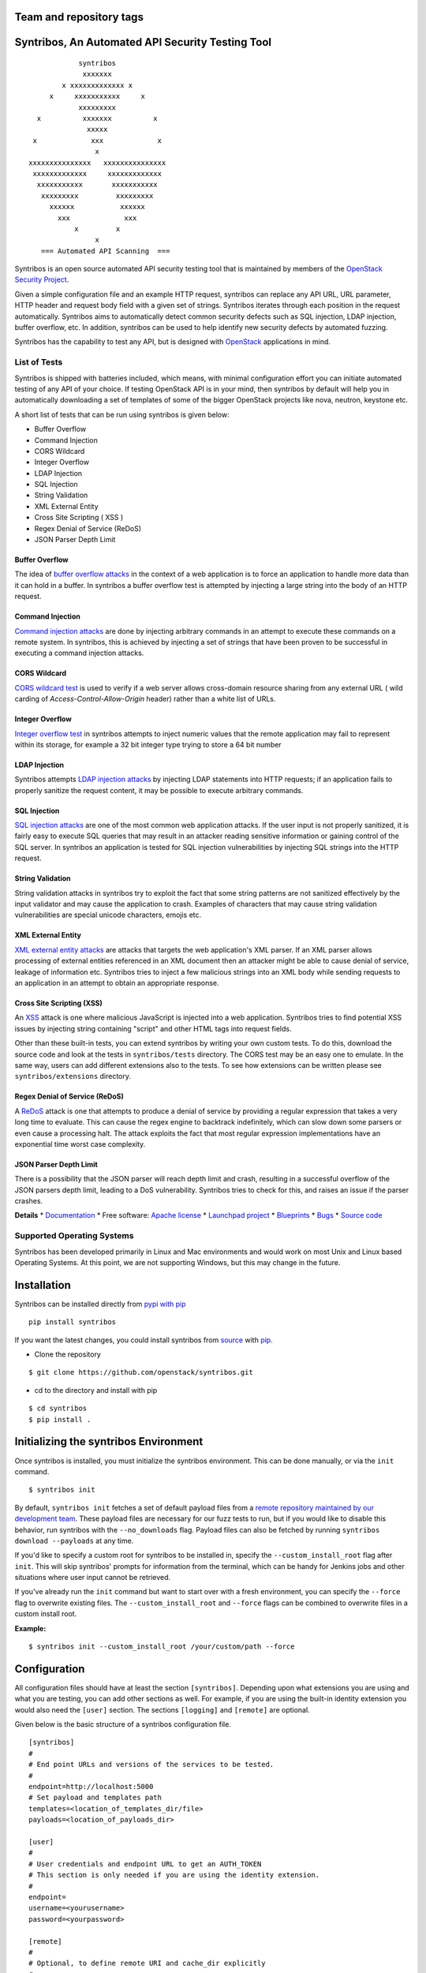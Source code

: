 
========================
Team and repository tags
========================

.. image:: http://governance.openstack.org/badges/syntribos.svg
    :target: http://governance.openstack.org/reference/tags/index.html


.. image:: http://img.shields.io/badge/docs-latest-brightgreen.svg?style=flat
    :target: http://docs.openstack.org/developer/syntribos/

.. image:: http://img.shields.io/pypi/v/syntribos.svg
    :target: http://pypi.python.org/pypi/syntribos/

.. image:: http://img.shields.io/pypi/pyversions/syntribos.svg
        :target: http://pypi.python.org/pypi/syntribos/

.. image:: http://img.shields.io/pypi/wheel/syntribos.svg
        :target: http://pypi.python.org/pypi/syntribos/

.. image:: http://img.shields.io/irc/%23openstack-security.png
        :target: http://webchat.freenode.net/?channels=openstack-security


=================================================
Syntribos, An Automated API Security Testing Tool
=================================================

::

                      syntribos
                       xxxxxxx
                  x xxxxxxxxxxxxx x
               x     xxxxxxxxxxx     x
                      xxxxxxxxx
            x          xxxxxxx          x
                        xxxxx
           x             xxx             x
                          x
          xxxxxxxxxxxxxxx   xxxxxxxxxxxxxxx
           xxxxxxxxxxxxx     xxxxxxxxxxxxx
            xxxxxxxxxxx       xxxxxxxxxxx
             xxxxxxxxx         xxxxxxxxx
               xxxxxx           xxxxxx
                 xxx             xxx
                     x         x
                          x
             === Automated API Scanning  ===



Syntribos is an open source automated API security testing tool that is
maintained by members of the `OpenStack Security Project <https://wiki.openstack.org/wiki/Security>`__.

Given a simple configuration file and an example HTTP request, syntribos
can replace any API URL, URL parameter, HTTP header and request body
field with a given set of strings. Syntribos iterates through each position
in the request automatically. Syntribos aims to automatically detect common
security defects such as SQL injection, LDAP injection, buffer overflow, etc. In
addition, syntribos can be used to help identify new security defects
by automated fuzzing.

Syntribos has the capability to test any API, but is designed with
`OpenStack <https://www.openstack.org/>`__ applications in mind.

List of Tests
~~~~~~~~~~~~~

Syntribos is shipped with batteries included, which means, with minimal
configuration effort you can initiate automated testing of any API of
your choice. If testing OpenStack API is in your mind, then syntribos
by default will help you in automatically downloading a set of templates
of some of the bigger OpenStack projects like nova, neutron, keystone etc.

A short list of tests that can be run using syntribos is given below:

* Buffer Overflow
* Command Injection
* CORS Wildcard
* Integer Overflow
* LDAP Injection
* SQL Injection
* String Validation
* XML External Entity
* Cross Site Scripting ( XSS )
* Regex Denial of Service (ReDoS)
* JSON Parser Depth Limit

Buffer Overflow
---------------

The idea of `buffer overflow attacks`_ in the context of a web application
is to force an application to handle more data than it can hold in a buffer.
In syntribos a buffer overflow test is attempted by injecting a large
string into the body of an HTTP request.

Command Injection
-----------------

`Command injection attacks`_ are done by injecting arbitrary commands in an
attempt to execute these commands on a remote system. In syntribos, this is
achieved by injecting a set of strings that have been proven to be successful
in executing a command injection attacks.

CORS Wildcard
-------------

`CORS wildcard test`_ is used to verify if a web server allows cross-domain
resource sharing from any external URL ( wild carding of
`Access-Control-Allow-Origin` header) rather than a white list of URLs.

Integer Overflow
----------------

`Integer overflow test`_ in syntribos attempts to inject numeric values that
the remote application may fail to represent within its storage, for example
a 32 bit integer type trying to store a 64 bit number

LDAP Injection
--------------

Syntribos attempts `LDAP injection attacks`_ by injecting LDAP statements
into HTTP requests; if an application fails to properly sanitize the
request content, it may be possible to execute arbitrary commands.

SQL Injection
-------------

`SQL injection attacks`_ are one of the most common web application attacks.
If the user input is not properly sanitized, it is fairly easy to
execute SQL queries that may result in an attacker reading  sensitive
information or gaining control of the SQL server. In syntribos
an application is tested for SQL injection vulnerabilities by injecting
SQL strings into the HTTP request.

String Validation
-----------------

String validation attacks in syntribos try to exploit the fact that
some string patterns are not sanitized effectively by the input
validator and may cause the application to crash. Examples of characters
that may cause string validation vulnerabilities are special unicode
characters, emojis etc.

XML External Entity
-------------------

`XML external entity attacks`_ are attacks that targets the web
application's XML parser. If an XML parser allows processing of
external entities referenced in an XML document then an attacker
might be able to cause denial of service, leakage of information etc.
Syntribos tries to inject a few malicious strings into an XML body
while sending requests to an application in an attempt to obtain an
appropriate response.

Cross Site Scripting (XSS)
----------------------------

An `XSS`_ attack is one where malicious JavaScript is injected into a web
application. Syntribos tries to find potential XSS issues by injecting
string containing "script" and other HTML tags into request fields.

Other than these built-in tests, you can extend syntribos by writing
your own custom tests. To do this, download the source code and look at
the tests in ``syntribos/tests`` directory. The CORS test may be an easy
one to emulate. In the same way, users can add different extensions also
to the tests. To see how extensions can be written please see
``syntribos/extensions`` directory.

Regex Denial of Service (ReDoS)
-------------------------------

A `ReDoS`_ attack is one that attempts to produce a denial of service by
providing a regular expression that takes a very long time to evaluate.
This can cause the regex engine to backtrack indefinitely, which can
slow down some parsers or even cause a processing halt. The attack
exploits the fact that most regular expression implementations have
an exponential time worst case complexity.

JSON Parser Depth Limit
-----------------------

There is a possibility that the JSON parser will reach depth limit and crash,
resulting in a successful overflow of the JSON parsers depth limit, leading
to a DoS vulnerability. Syntribos tries to check for this, and raises an issue
if the parser crashes.

.. _buffer overflow attacks: https://en.wikipedia.org/wiki/Buffer_overflow
.. _Command injection attacks: https://www.owasp.org/index.php/Command_Injection
.. _CORS wildcard test: https://www.owasp.org/index.php/Test_Cross_Origin_Resource_Sharing_(OTG-CLIENT-007)
.. _Integer overflow test: https://en.wikipedia.org/wiki/Integer_overflow
.. _LDAP injection attacks: https://www.owasp.org/index.php/LDAP_injection
.. _SQL injection attacks: https://www.owasp.org/index.php/SQL_Injection
.. _XML external entity attacks: https://www.owasp.org/index.php/XML_External_Entity_(XXE)_Processing
.. _XSS: https://www.owasp.org/index.php/Cross-site_Scripting_(XSS)
.. _ReDoS: https://en.wikipedia.org/wiki/ReDoS

**Details**
* `Documentation`_
* Free software: `Apache license`_
* `Launchpad project`_
* `Blueprints`_
* `Bugs`_
* `Source code`_

Supported Operating Systems
~~~~~~~~~~~~~~~~~~~~~~~~~~~

Syntribos has been developed primarily in Linux and Mac environments and would
work on most Unix and Linux based Operating Systems. At this point, we are not
supporting Windows, but this may change in the future.

.. _Documentation: http://docs.openstack.org/developer/syntribos/
.. _Apache license: https://github.com/openstack/syntribos/blob/master/LICENSE
.. _Launchpad project: https://launchpad.net/syntribos
.. _Blueprints: https://blueprints.launchpad.net/syntribos
.. _Bugs: https://bugs.launchpad.net/syntribos
.. _Source code: https://github.com/openstack/syntribos

============
Installation
============

Syntribos can be installed directly from `pypi with pip <https://pypi.python.org/pypi/pip>`__

::

   pip install syntribos

If you want the latest changes, you could install syntribos from `source <https://www.github.com/openstack/syntribos.git>`__
with `pip <https://pypi.python.org/pypi/pip>`__.

-  Clone the repository

::

   $ git clone https://github.com/openstack/syntribos.git

- cd to the directory and install with pip

::

   $ cd syntribos
   $ pip install .

======================================
Initializing the syntribos Environment
======================================

Once syntribos is installed, you must initialize the syntribos environment.
This can be done manually, or via the ``init`` command.

::

    $ syntribos init

By default, ``syntribos init`` fetches a set of default payload files from a
`remote repository maintained by our development team <https://github.com/rahulunair/syntribos-payloads>`_.
These payload files are necessary for our fuzz tests to run, but if you would
like to disable this behavior, run syntribos with the ``--no_downloads`` flag.
Payload files can also be fetched by running ``syntribos download --payloads``
at any time.

If you'd like to specify a custom root for syntribos to be installed in,
specify the ``--custom_install_root`` flag after ``init``. This will skip
syntribos' prompts for information from the terminal, which can be handy for
Jenkins jobs and other situations where user input cannot be retrieved.

If you've already run the ``init`` command but want to start over with a fresh
environment, you can specify the ``--force`` flag to overwrite existing files.
The ``--custom_install_root`` and ``--force`` flags can be combined to overwrite
files in a custom install root.

**Example:**

::

    $ syntribos init --custom_install_root /your/custom/path --force



=============
Configuration
=============

All configuration files should have at least the section
``[syntribos]``. Depending upon what extensions you are using
and what you are testing, you can add other sections as well.
For example, if you are using the built-in identity extension
you would also need the ``[user]`` section. The sections
``[logging]`` and ``[remote]`` are optional.

Given below is the basic structure of a syntribos configuration
file.

::

    [syntribos]
    #
    # End point URLs and versions of the services to be tested.
    #
    endpoint=http://localhost:5000
    # Set payload and templates path
    templates=<location_of_templates_dir/file>
    payloads=<location_of_payloads_dir>

    [user]
    #
    # User credentials and endpoint URL to get an AUTH_TOKEN
    # This section is only needed if you are using the identity extension.
    #
    endpoint=
    username=<yourusername>
    password=<yourpassword>

    [remote]
    #
    # Optional, to define remote URI and cache_dir explicitly
    #
    templates_uri=<URI to a tar file of set of templates>
    payloads_uri=<URI to a tar file of set of payloads>
    cache_dir=<a local path to save the downloaded files>

    [logging]
    log_dir=<location_to_save_debug_logs>


To test any project, just update the endpoint URL under
``[syntribos]`` to point to the API and also modify the user
credentials if needed. The endpoint URL in the ``[syntribos]``
section  is the one being tested by syntribos and the endpoint URL in
``[user]`` section is just used to get an AUTH_TOKEN.

Downloading templates and payloads remotely
~~~~~~~~~~~~~~~~~~~~~~~~~~~~~~~~~~~~~~~~~~~

Payload and template files can be downloaded remotely in syntribos.
In the config file under ``[syntribos]`` section, if ``templates``
and ``payloads`` options are not set, then, by default syntribos will
download all the latest payloads and the templates for a few OpenStack
projects.

As a user you can specify a URI to download custom templates and payloads
from as well; this is done by using ``[remotes]`` section in the config file.
Available options under ``[remotes]`` are ``cache_dir``, ``templates_uri``,
``payloads_uri`` and ``enable_cache``. The ``enable_cache`` option is
``True`` by default and can be set to ``False`` to disable caching of remote
content while syntribos is running. If the ``cache_dir`` set to a path,
syntribos will attempt to use that as a base directory to save downloaded
template and payload files.

The advantage of using these options are that you will be able to get
the latest payloads from the official repository and if you are
using syntribos to test OpenStack projects, then, in most cases you
could directly use the well defined templates available with this option.

This option also helps to easily manage different versions of templates
remotely, without the need to maintain a set of different versions offline.

Testing OpenStack keystone API
~~~~~~~~~~~~~~~~~~~~~~~~~~~~~~

A sample config file is given in ``examples/configs/keystone.conf``.
Copy this file to a location of your choice (default file path for
configuration file is: ``~/.syntribos/syntribos.conf``) and update the
necessary fields like user credentials, log, template directory etc.

::

    $ vi examples/configs/keystone.conf



    [syntribos]
    #
    # As keystone is being tested in the example, enter your
    #
    # keystone auth endpoint url.
    endpoint=http://localhost:5000
    # Set payload and templates path
    templates=<location_of_templates_dir/file>
    payloads=<location_of_payloads_dir>

    [user]
    #
    # User credentials
    #
    endpoint=http://localhost:5000
    username=<yourusername>
    password=<yourpassword>
    # Optional, only needed if Keystone V3 API is used
    #user_id=<youruserid>
    # Optional, api version if required
    #version=v2.0
    # Optional, for getting scoped tokens
    #user_id=<alt_userid>
    # If user id is not known
    # For V3 API
    #domain_name=<name_of_the_domain>
    #project_name=<name_of_the_project>
    # For Keystone V2 API
    #tenant_name=<name_of_the_project>

    #[alt_user]
    #
    # Optional, Used for cross auth tests (-t AUTH)
    #
    #endpoint=http://localhost:5000
    #username=<alt_username>
    #password=<alt_password>
    # Optional, for getting scoped tokens
    #user_id=<alt_userid>
    # If user id is not known
    # For V3 API
    #domain_name=<name_of_the_domain>
    #project_name=<name_of_the_project>
    # For Keystone V2 API
    #tenant_name=<name_of_the_project>

    [remote]
    #
    # Optional, Used to specify URLs of templates and payloads
    #
    #cache_dir=<a local path to save the downloaded files>
    #templates_uri=https://github.com/your_project/templates.tar
    #payloads_uri=https://github.com/your_project/payloads.tar
    # To disable caching of these remote contents, set the following variable to False
    #enable_caching=True

    [logging]
    #
    # Logger options go here
    #
    log_dir=<location_to_store_log_files>
    # Optional, compresses http_request_content,
    # if you don't want this, set this option to False.
    http_request_compression=True

========
Commands
========

Below are the set of commands that can be specified while
using syntribos.

- **init**

  This command sets up the syntribos environment after installation. It will
  create the necessary folders for templates, payloads, and logs, as well as
  an example configuration file.

  ::

    $ syntribos init

  To learn more about ``syntribos init``, see the installation instructions
  `here <installation.html>`_

- **run**

  This command runs syntribos with the given config options

  ::

    $ syntribos --config-file keystone.conf -t SQL run

- **dry_run**

  This command ensures that the template files given for this run parse
  successfully without errors. It then runs a debug test which sends no
  requests of its own.

  Note: If any external calls referenced inside the template file do make
  requests, the parser will still make those requests even for a dry run.

  ::

    $ syntribos --config-file keystone.conf dry_run

- **list_tests**

  This command will list the names and description of all the tests
  that can be executed by the ``run`` command.

  ::

    $ syntribos --config-file keystone.conf list_tests

- **download**

  This command will download templates and payload files. By default, it will
  download a default set of OpenStack template files (with the --templates
  flag) or our default set of payloads (with the --payloads flag) to your
  syntribos root directory. However, the behavior of this command can be
  configured in the [remote] section of your config file.

  ::

    $ syntribos download --templates

All these commands except init will only work if a configuration file
is specified. If a configuration file is present in the default
path ( ``~/.syntribos/syntribos.conf`` ), then you
do not need to explicitly specify a config file and
can run syntribos using the command ``syntribos run``.

=================
Running syntribos
=================

To run syntribos against all the available tests, just specify the
command ``syntribos`` with the configuration file without
specifying any test type.

::

    $ syntribos --config-file keystone.conf run

Fuzzy-matching test names
~~~~~~~~~~~~~~~~~~~~~~~~~

It is possible to limit syntribos to run a specific test type using
the ``-t`` flag.

::

    $ syntribos --config-file keystone.conf -t SQL run


This will match all tests that contain ``SQL`` in their name
like SQL_INJECTION_HEADERS, SQL_INJECTION_BODY etc.

Specifying a custom root directory
~~~~~~~~~~~~~~~~~~~~~~~~~~~~~~~~~~

If you set up the syntribos environment with a custom root (i.e. with
``syntribos init --custom_install_root``), you can point to it with the
``--syntribos-custom_root`` configuration option. Syntribos will look for a
``syntribos.conf`` file inside this directory, and will read further
configuration information from there.

===================
Logging and Results
===================

Two types of logs are generated by syntribos, results and debug logs. While
results log is the representation of results ( collection of issues ) from a
given syntribos run, debug logs contain debugging information captured during
a particular run. Debug logs may include exception messages, warnings, raw
but sanitized request/response data and a few more details as well.
A modified version of Python logger is used for collecting debug logs in
syntribos.

Results Log
~~~~~~~~~~~

The results log as described above is a collection of issues (failures and
errors) generated at the end of a syntribos run. The "failures" key represents
tests that have failed, indicating a possible security vulnerability and the
"errors" key gives us information on any unhandled exceptions such as connection
errors encountered on that run.

An example failure object is seen below:

::

    {
       "defect_type": "xss_strings",
       "description": "The string(s): '[\"<STYLE>@import'http://xss.rocks/xss.css';</STYLE>\"]',
       known to be commonly returned after a successful XSS attack, have been found in the
       response. This could indicate a vulnerability to XSS attacks.",
       "failure_id": 33,
       "instances": [
          {
            "confidence": "LOW",
            "param": {
              "location": "data",
              "method": "POST",
              "type": null,
              "variables": [
                "type",
                "details/name",
              ]
          },
          "severity": "LOW",
          "signals": {
             "diff_signals": [
               "LENGTH_DIFF_OVER"
             ],
             "init_signals": [
               "HTTP_CONTENT_TYPE_JSON",
               "HTTP_STATUS_CODE_2XX_201"
             ],
             "test_signals": [
               "FAILURE_KEYS_PRESENT",
               "HTTP_CONTENT_TYPE_JSON",
               "HTTP_STATUS_CODE_2XX_201",
             ]
          },
          "strings": [
            "<STYLE>@import'http://xss.rocks/xss.css';</STYLE>"
             ]
          }
       ],
       "url": "127.0.0.1/test"
    }


Errors take the form:

::

    ERROR:
    {
      "error": "Traceback (most recent call last):\n  File \"/Users/test/syntribos/tests/fuzz/base_fuzz.py\",
       line 58, in tearDownClass\n    super(BaseFuzzTestCase, cls).tearDownClass()\n
       File \"/Users/test/syntribos/tests/base.py\", line 166, in tearDownClass\n
       raise sig.data[\"exception\"]\nReadTimeout: HTTPConnectionPool(host='127.0.0.1', port=8080):
       Read timed out. (read timeout=10)\n",
       "test": "tearDownClass (syntribos.tests.fuzz.sql.image_data_image_data_get.template_SQL_INJECTION_HEADERS_sql-injection.txt_str21_model1)"
    }


Debug Logs
~~~~~~~~~~

Debug logs include details about HTTP requests and responses, and other debugging
information like errors and warnings across the project. The default path where
debug logs are saved is ``.syntribos/logs/``. Debug logs are arranged in
directories based on the timestamp and in these directories, in files named
according to the templates.

For example:

::

    $ ls .syntribos/logs/
    2016-09-15_11:06:37.198412 2016-09-16_10:11:37.834892 2016-09-16_13:31:36.362584
    2016-09-15_11:34:33.271606 2016-09-16_10:38:55.820827 2016-09-16_13:36:43.151048
    2016-09-15_11:41:53.859970 2016-09-16_10:39:50.501820 2016-09-16_13:40:23.203920

::

    $ ls .syntribos/logs/2016-09-16_13:31:36.362584
    API_Versions::list_versions_template.log
    API_Versions::show_api_details_template.log
    availability_zones::get_availability_zone_detail_template.log
    availability_zones::get_availability_zone_template.log
    cells::delete_os_cells_template.log
    cells::get_os_cells_capacities_template.log
    cells::get_os_cells_data_template.log

Each log file includes some essential debugging information like the string representation
of the request object, signals and checks used for tests etc.

The request:

::

    ------------
    REQUEST SENT
    ------------
    request method.......: PUT
    request url..........: http://127.0.0.1/api
    request params.......:
    request headers size.: 7
    request headers......: {'Content-Length': '0', 'Accept-Encoding': 'gzip, deflate',
    'Accept': 'application/json',
    'X-Auth-Token': <uuid>, 'Connection': 'keep-alive',
    'User-Agent': 'python-requests/2.11.1', 'content-type': 'application/xml'}
    request body size....: 0
    request body.........: None

The response:

::

    -----------------
    RESPONSE RECEIVED
    -----------------
    response status..: <Response [415]>
    response headers.: {'Content-Length': '70',
    'X-Compute-Request-Id': <random id>,
    'Vary': 'OpenStack-API-Version, X-OpenStack-Nova-API-Version',
    'Openstack-Api-Version': 'compute 2.1', 'Connection': 'close',
    'X-Openstack-Nova-Api-Version': '2.1', 'Date': 'Fri, 16 Sep 2016 14:15:27 GMT',
    'Content-Type': 'application/json; charset=UTF-8'}
    response time....: 0.036277
    response size....: 70
    response body....: {"badMediaType": {"message": "Unsupported Content-Type", "code": 415}}
    -------------------------------------------------------------------------------
    [2590]  :  XSS_BODY
    (<syntribos.clients.http.client.SynHTTPClient object at 0x102c65f10>, 'PUT',
    'http://127.0.0.1/api')
    {'headers': {'Accept': 'application/json', 'X-Auth-Token': <uuid> },
    'params': {}, 'sanitize': False, 'data': '', 'requestslib_kwargs': {'timeout': 10}}
    Starting new HTTP connection (1): 127.0.0.1
    "PUT http://127.0.0.1/api HTTP/1.1" 501 93

And the signals captured:

::

    Signals: ['HTTP_STATUS_CODE_4XX_400', 'HTTP_CONTENT_TYPE_JSON']
    Checks used: ['HTTP_STATUS_CODE', 'HTTP_CONTENT_TYPE']

Debug logs are sanitized to prevent storing secrets to log files.
Passwords and other sensitive information are masked with astericks using a
slightly modified version of `oslo_utils.strutils.mask_password <http://docs.openstack.org/developer/oslo.utils/api/strutils.html#oslo_utils.strutils.mask_password>`__

Debug logs also includes body compression, wherein long fuzz strings are
compressed before being written to the logs. The threshold to start data
compression is set to 512 characters. While compression can be turned off
by setting the variable "http_request_compression" under logging section
in the config file to ``False``, it is not recommended.

=============================
Anatomy of a request template
=============================

This section will give you a brief idea on writing templates
and on how to run specific tests. Templates are input files which has
raw http requests and may also be supplemented with variable
data using extensions.

Syntribos template files are ordinary text files containing raw http
requests.

Using external functions in templates
~~~~~~~~~~~~~~~~~~~~~~~~~~~~~~~~~~~~~

These template files can also be supplemented with variable
data, or data retrieved from external sources. This is handled
using 'extensions.'

Extensions are found in ``syntribos/extensions/`` .

Calls to extensions are made in this form:

::

    CALL_EXTERNAL|{extension dot path}:{function}:{arguments}

One example packaged with syntribos enables the tester to obtain an auth
token from keystone. The code is located in ``identity/client.py``

To use this extension, you can add the following to your template file:

::

    X-Auth-Token: CALL_EXTERNAL|syntribos.extensions.identity.client:get_token_v3:["user"]|

The "user" string indicates the data from the configuration file we
added in ``examples/configs/keystone.conf``

Another example is found in ``random_data/client.py`` . This returns a
UUID when random but unique data is needed. This can be used in place of
usernames when fuzzing a create user call.

::

    "username": "CALL_EXTERNAL|syntribos.extensions.random_data.client:get_uuid:[]|"

The extension function can return one value or be used as a generator if
you want it to change for each test.

Built in functions
------------------

Syntribos comes with a slew of utility functions/extensions, these functions can
be used to dynamically inject data into templates.

.. list-table:: **Utility Functions**
   :widths: 15 35 40
   :header-rows: 1

   * - Method
     - Parameters
     - Description
   * - hash_it
     - [data, hash_type (optional hash type, default being SHA256)]
     - Returns hashed value of data
   * - hmac_it
     - [data, key, hash_type (optional hash type, default being SHA256)]
     - Returns HMAC based on the has algorithm, data and the key provided
   * - epoch_time
     - [offset (optional integer offset value, default is zero)]
     - Returns the current time minus offset since epoch
   * - utc_datetime
     - []
     - Returns current UTC date time
   * - base64_encode
     - [data]
     - Returns base 64 encoded value of data supplied
   * - url_encode
     - [url]
     - Returns encoded URL

All these utility functions can be called using:

::

    CALL_EXTERNAL|common_utils.client.{method_name}:{comma separated parameters in square brackets}

For example:

::

    "encoded_url": "CALL_EXTERNAL|common_utils.client:url_encode:['http://localhost:5000']|

There are a few other functions that return random values as well, they are:

.. list-table:: **Random Functions**
   :widths: 15 35 40
   :header-rows: 1

   * - Method
     - Parameters
     - Description
   * - get_uuid
     - []
     - Returns a random UUID
   * - random_port
     - []
     - Returns random port number between 0 and 65535
   * - random_ip
     - []
     - Returns random ipv4 address
   * - random_mac
     - []
     - Returns random mac address
   * - random_integer
     - [beg (optional beginning value, default is 0), end (optional end value)]
     - Returns an integer value between 0 and 1468029570 by default
   * - random_utc_datetime
     - []
     - Returns random UTC datetime

These can be called using:

::

    CALL_EXTERNAL|random_data.client.{method_name}:{comma separated parameters in square brackets}

For example,

::

    "address": "CALL_EXTERNAL|random_data.client:random_ip:[]|"

Action Field
~~~~~~~~~~~~

While syntribos is designed to test all fields in a request, it can also
ignore specific fields through the use of Action Fields. If you want to
fuzz against a static object ID, use the Action Field indicator as
follows:

::

    "ACTION_FIELD:id": "1a16f348-c8d5-42ec-a474-b1cdf78cf40f"

The ID provided will remain static for every test.

Running a specific test
~~~~~~~~~~~~~~~~~~~~~~~

As mentioned above, some tests included with syntribos by default
are LDAP injection, SQL injection, integer overflow, command injection,
XML external entity, reflected cross-site scripting,
Cross Origin Resource Sharing (CORS) wildcard and SSL.

In order to run a specific test, simply use the ``-t, --test-types``
option and provide `syntribos` with a keyword or keywords to match from
the test files located in ``syntribos/tests/``.

For SQL injection tests, use:

::

    $ syntribos --config-file keystone.conf -t SQL run

Another example, to run SQL injection tests against the template body only,
use:

::

    $ syntribos --config-file keystone.conf -t SQL_INJECTION_BODY run

For all tests against HTTP headers only, use:

::

    $ syntribos --config-file keystone.conf -t HEADERS run



===================
Executing unittests
===================

To execute unittests automatically, navigate to the ``syntribos`` root
directory and install the test requirements.

::

    $ pip install -r test-requirements.txt

Now, run

::

    $ python -m unittest discover tests/unit -p "test_*.py"

If you have configured tox you could also do

::

    $ tox -e py27
    $ tox -e py35

This will run all the unittests and give you a result output
containing the status and coverage details of each test.

=======================
Contributing Guidelines
=======================

Syntribos is an open source project and contributions are always
welcome, if you have any questions, we can be found in the
#openstack-security channel on Freenode IRC.

1. Follow all the `OpenStack Style Guidelines <http://docs.openstack.org/developer/hacking/>`__
   (e.g. PEP8, Py3 compatibility)
2. All new classes/functions should have appropriate docstrings in
   `RST format <https://pythonhosted.org/an_example_pypi_project/sphinx.html>`__
3. All new code should have appropriate unittests (place them in the
   ``tests/unit`` folder)
4. Any change you make can be tested using tox:

::

    pip install tox
    tox -e pep8
    tox -e py27
    tox -e py35
    tox -e cover

Anyone wanting to contribute to OpenStack must follow
`the OpenStack development workflow <http://docs.openstack.org/infra/manual/developers.html#development-workflow>`__

All changes should be submitted through the code review process in Gerrit
described above. All pull requests on Github will be closed/ignored.

Bugs should be filed on the `syntribos launchpad site <https://bugs.launchpad.net/syntribos>`__,
and not on Github. All Github issues will be closed/ignored.

Breaking changes, feature requests, and other unprioritized work should first be
submitted as a blueprint `here <https://blueprints.launchpad.net/syntribos>`__
for review.


**Note:** README.rst is an auto generated file, from the rst files in the
docs directory. The file can be generated by running ``python readme.py``
from the ``syntribos/scripts`` directory. When the README needs to be
updated; modify the corresponding rst file in ``syntribos/doc/source``
and generate it by running the script.

